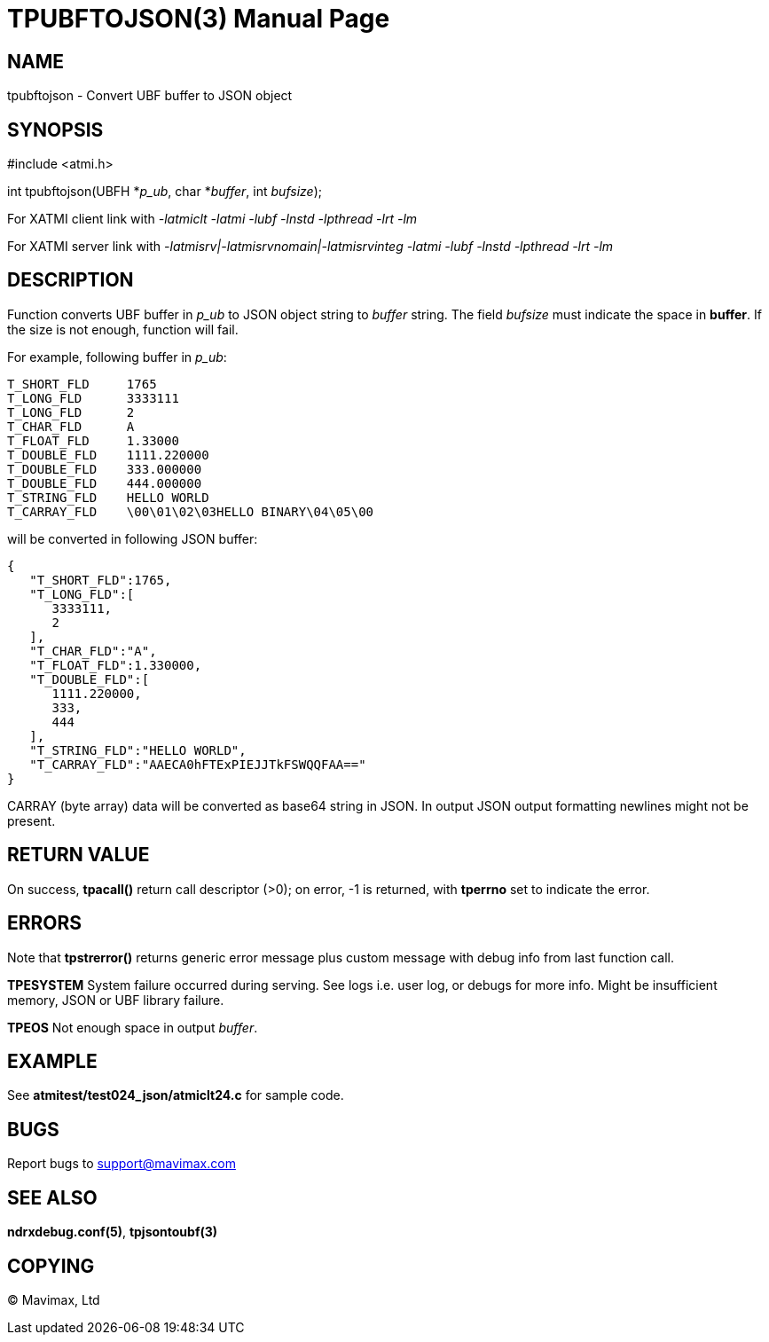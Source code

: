 TPUBFTOJSON(3)
==============
:doctype: manpage


NAME
----
tpubftojson - Convert UBF buffer to JSON object


SYNOPSIS
--------
#include <atmi.h>

int tpubftojson(UBFH *'p_ub', char *'buffer', int 'bufsize');


For XATMI client link with '-latmiclt -latmi -lubf -lnstd -lpthread -lrt -lm'

For XATMI server link with '-latmisrv|-latmisrvnomain|-latmisrvinteg -latmi -lubf -lnstd -lpthread -lrt -lm'

DESCRIPTION
-----------
Function converts UBF buffer in 'p_ub' to JSON object string to 'buffer' string. 
The field 'bufsize' must indicate the space in *buffer*. If the size is not enough, 
function will fail.

For example, following buffer in 'p_ub':

--------------------------------------------------------------------------------
T_SHORT_FLD     1765
T_LONG_FLD      3333111
T_LONG_FLD      2
T_CHAR_FLD      A
T_FLOAT_FLD     1.33000
T_DOUBLE_FLD    1111.220000
T_DOUBLE_FLD    333.000000
T_DOUBLE_FLD    444.000000
T_STRING_FLD    HELLO WORLD
T_CARRAY_FLD    \00\01\02\03HELLO BINARY\04\05\00
--------------------------------------------------------------------------------


will be converted in following JSON buffer:

--------------------------------------------------------------------------------
{  
   "T_SHORT_FLD":1765,
   "T_LONG_FLD":[  
      3333111,
      2
   ],
   "T_CHAR_FLD":"A",
   "T_FLOAT_FLD":1.330000,
   "T_DOUBLE_FLD":[  
      1111.220000,
      333,
      444
   ],
   "T_STRING_FLD":"HELLO WORLD",
   "T_CARRAY_FLD":"AAECA0hFTExPIEJJTkFSWQQFAA=="
}
--------------------------------------------------------------------------------

CARRAY (byte array) data will be converted as base64 string in JSON. In output 
JSON output formatting newlines might not be present.

RETURN VALUE
------------
On success, *tpacall()* return call descriptor (>0); on error, -1 is returned, 
with *tperrno* set to indicate the error.

ERRORS
------
Note that *tpstrerror()* returns generic error message plus custom message with 
debug info from last function call.

*TPESYSTEM* System failure occurred during serving. 
See logs i.e. user log, or debugs for more info. Might be insufficient memory,
JSON or UBF library failure.

*TPEOS* Not enough space in output 'buffer'.


EXAMPLE
-------
See *atmitest/test024_json/atmiclt24.c* for sample code.

BUGS
----
Report bugs to support@mavimax.com

SEE ALSO
--------
*ndrxdebug.conf(5)*, *tpjsontoubf(3)*

COPYING
-------
(C) Mavimax, Ltd

